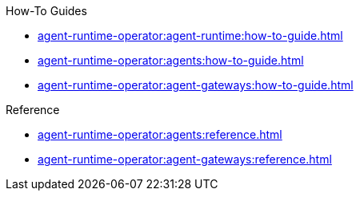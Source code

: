 .How-To Guides
* xref:agent-runtime-operator:agent-runtime:how-to-guide.adoc[]
* xref:agent-runtime-operator:agents:how-to-guide.adoc[]
* xref:agent-runtime-operator:agent-gateways:how-to-guide.adoc[]

.Reference
* xref:agent-runtime-operator:agents:reference.adoc[]
* xref:agent-runtime-operator:agent-gateways:reference.adoc[]
